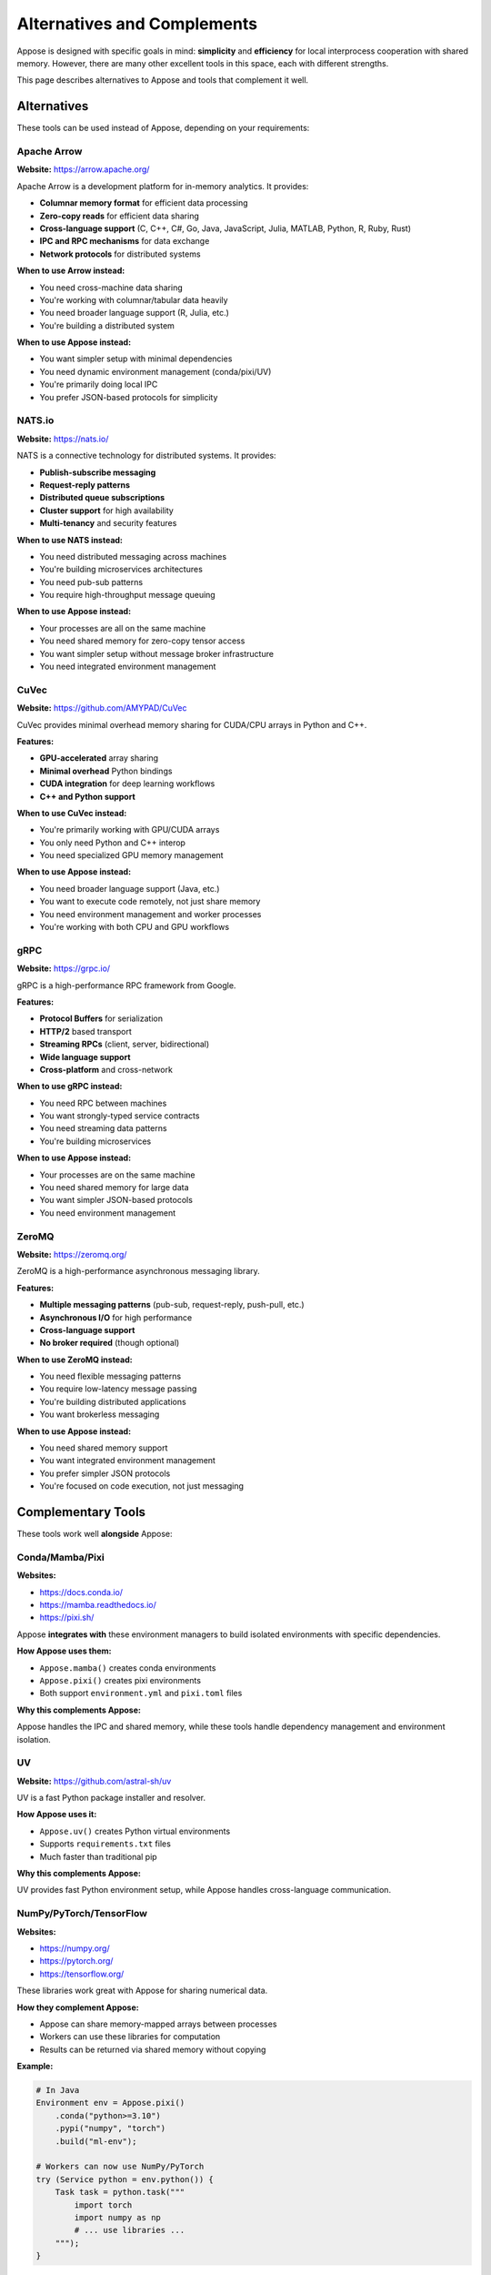 Alternatives and Complements
============================

Appose is designed with specific goals in mind: **simplicity** and **efficiency** for local interprocess cooperation with shared memory. However, there are many other excellent tools in this space, each with different strengths.

This page describes alternatives to Appose and tools that complement it well.

Alternatives
------------

These tools can be used instead of Appose, depending on your requirements:

Apache Arrow
^^^^^^^^^^^^

**Website:** https://arrow.apache.org/

Apache Arrow is a development platform for in-memory analytics. It provides:

* **Columnar memory format** for efficient data processing
* **Zero-copy reads** for efficient data sharing
* **Cross-language support** (C, C++, C#, Go, Java, JavaScript, Julia, MATLAB, Python, R, Ruby, Rust)
* **IPC and RPC mechanisms** for data exchange
* **Network protocols** for distributed systems

**When to use Arrow instead:**

* You need cross-machine data sharing
* You're working with columnar/tabular data heavily
* You need broader language support (R, Julia, etc.)
* You're building a distributed system

**When to use Appose instead:**

* You want simpler setup with minimal dependencies
* You need dynamic environment management (conda/pixi/UV)
* You're primarily doing local IPC
* You prefer JSON-based protocols for simplicity

NATS.io
^^^^^^^

**Website:** https://nats.io/

NATS is a connective technology for distributed systems. It provides:

* **Publish-subscribe messaging**
* **Request-reply patterns**
* **Distributed queue subscriptions**
* **Cluster support** for high availability
* **Multi-tenancy** and security features

**When to use NATS instead:**

* You need distributed messaging across machines
* You're building microservices architectures
* You need pub-sub patterns
* You require high-throughput message queuing

**When to use Appose instead:**

* Your processes are all on the same machine
* You need shared memory for zero-copy tensor access
* You want simpler setup without message broker infrastructure
* You need integrated environment management

CuVec
^^^^^

**Website:** https://github.com/AMYPAD/CuVec

CuVec provides minimal overhead memory sharing for CUDA/CPU arrays in Python and C++.

**Features:**

* **GPU-accelerated** array sharing
* **Minimal overhead** Python bindings
* **CUDA integration** for deep learning workflows
* **C++ and Python support**

**When to use CuVec instead:**

* You're primarily working with GPU/CUDA arrays
* You only need Python and C++ interop
* You need specialized GPU memory management

**When to use Appose instead:**

* You need broader language support (Java, etc.)
* You want to execute code remotely, not just share memory
* You need environment management and worker processes
* You're working with both CPU and GPU workflows

gRPC
^^^^

**Website:** https://grpc.io/

gRPC is a high-performance RPC framework from Google.

**Features:**

* **Protocol Buffers** for serialization
* **HTTP/2** based transport
* **Streaming RPCs** (client, server, bidirectional)
* **Wide language support**
* **Cross-platform** and cross-network

**When to use gRPC instead:**

* You need RPC between machines
* You want strongly-typed service contracts
* You need streaming data patterns
* You're building microservices

**When to use Appose instead:**

* Your processes are on the same machine
* You need shared memory for large data
* You want simpler JSON-based protocols
* You need environment management

ZeroMQ
^^^^^^

**Website:** https://zeromq.org/

ZeroMQ is a high-performance asynchronous messaging library.

**Features:**

* **Multiple messaging patterns** (pub-sub, request-reply, push-pull, etc.)
* **Asynchronous I/O** for high performance
* **Cross-language support**
* **No broker required** (though optional)

**When to use ZeroMQ instead:**

* You need flexible messaging patterns
* You require low-latency message passing
* You're building distributed applications
* You want brokerless messaging

**When to use Appose instead:**

* You need shared memory support
* You want integrated environment management
* You prefer simpler JSON protocols
* You're focused on code execution, not just messaging

Complementary Tools
-------------------

These tools work well **alongside** Appose:

Conda/Mamba/Pixi
^^^^^^^^^^^^^^^^

**Websites:**

* https://docs.conda.io/
* https://mamba.readthedocs.io/
* https://pixi.sh/

Appose **integrates with** these environment managers to build isolated environments with specific dependencies.

**How Appose uses them:**

* ``Appose.mamba()`` creates conda environments
* ``Appose.pixi()`` creates pixi environments
* Both support ``environment.yml`` and ``pixi.toml`` files

**Why this complements Appose:**

Appose handles the IPC and shared memory, while these tools handle dependency management and environment isolation.

UV
^^

**Website:** https://github.com/astral-sh/uv

UV is a fast Python package installer and resolver.

**How Appose uses it:**

* ``Appose.uv()`` creates Python virtual environments
* Supports ``requirements.txt`` files
* Much faster than traditional pip

**Why this complements Appose:**

UV provides fast Python environment setup, while Appose handles cross-language communication.

NumPy/PyTorch/TensorFlow
^^^^^^^^^^^^^^^^^^^^^^^^^

**Websites:**

* https://numpy.org/
* https://pytorch.org/
* https://tensorflow.org/

These libraries work great with Appose for sharing numerical data.

**How they complement Appose:**

* Appose can share memory-mapped arrays between processes
* Workers can use these libraries for computation
* Results can be returned via shared memory without copying

**Example:**

.. code-block:: python

   # In Java
   Environment env = Appose.pixi()
       .conda("python>=3.10")
       .pypi("numpy", "torch")
       .build("ml-env");

   # Workers can now use NumPy/PyTorch
   try (Service python = env.python()) {
       Task task = python.task("""
           import torch
           import numpy as np
           # ... use libraries ...
       """);
   }

Docker/Podman
^^^^^^^^^^^^^

**Websites:**

* https://www.docker.com/
* https://podman.io/

Containerization tools for application packaging and deployment.

**How they complement Appose:**

* Package Appose applications in containers
* Ensure consistent environments across deployments
* Combine with Appose for multi-language workflows in containers

**Note:** Shared memory requires special configuration in Docker (``--ipc=host`` or shared memory volumes).

Comparison Matrix
-----------------

.. list-table::
   :header-rows: 1
   :widths: 20 15 15 15 15 20

   * - Feature
     - Appose
     - Arrow
     - NATS
     - gRPC
     - ZeroMQ
   * - Shared Memory
     - ✓
     - ✓
     - ✗
     - ✗
     - ✗
   * - Cross-Machine
     - ✗
     - ✓
     - ✓
     - ✓
     - ✓
   * - Environment Management
     - ✓
     - ✗
     - ✗
     - ✗
     - ✗
   * - Code Execution
     - ✓
     - ✗
     - ✗
     - ✗
     - ✗
   * - Protocol Simplicity
     - High (JSON)
     - Medium
     - Medium
     - Low (Protobuf)
     - Medium
   * - Setup Complexity
     - Low
     - Medium
     - Medium
     - Medium
     - Low
   * - Language Support
     - Java, Python
     - 10+ languages
     - 40+ languages
     - 10+ languages
     - 30+ languages

Choosing the Right Tool
-----------------------

**Choose Appose when:**

* ✓ Processes are on the same machine
* ✓ You need zero-copy sharing of large arrays/tensors
* ✓ You want to execute code in different languages/environments
* ✓ You need integrated environment management
* ✓ You prefer simplicity and minimal dependencies

**Choose Arrow when:**

* ✓ You need columnar data processing
* ✓ You're working across machines
* ✓ You need broader language support
* ✓ You're building analytics pipelines

**Choose NATS/ZeroMQ when:**

* ✓ You need messaging patterns (pub-sub, queues, etc.)
* ✓ You're building distributed systems
* ✓ You need message broker capabilities
* ✓ Data copying is acceptable

**Choose gRPC when:**

* ✓ You need RPC between services
* ✓ You want strongly-typed contracts
* ✓ You're building microservices
* ✓ You need streaming capabilities

Can I use multiple tools together?
^^^^^^^^^^^^^^^^^^^^^^^^^^^^^^^^^^^

Yes! These tools can complement each other:

* **Appose + Arrow**: Use Appose for local execution, Arrow for cross-machine data transfer
* **Appose + NATS**: Use Appose for compute-heavy workers, NATS for coordination/messaging
* **Appose + Docker**: Package Appose workers in containers for deployment
* **Appose + Conda/UV**: Already integrated for environment management

The best tool depends on your specific requirements. Appose focuses on making local interprocess cooperation simple and efficient.
